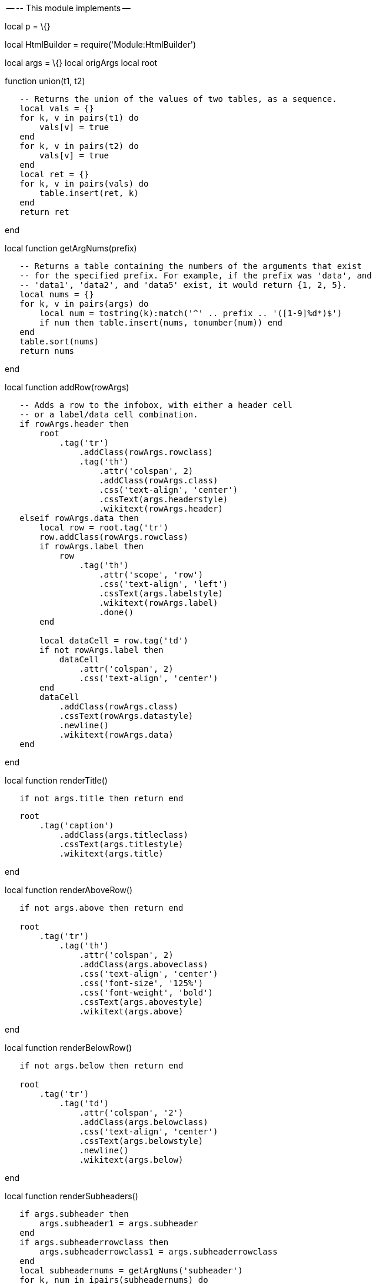 -- -- This module implements --

local p = \{}

local HtmlBuilder = require('Module:HtmlBuilder')

local args = \{} local origArgs local root

function union(t1, t2)

`   -- Returns the union of the values of two tables, as a sequence.` +
`   local vals = {}` +
`   for k, v in pairs(t1) do` +
`       vals[v] = true` +
`   end` +
`   for k, v in pairs(t2) do` +
`       vals[v] = true` +
`   end` +
`   local ret = {}` +
`   for k, v in pairs(vals) do` +
`       table.insert(ret, k)` +
`   end` +
`   return ret`

end

local function getArgNums(prefix)

`   -- Returns a table containing the numbers of the arguments that exist` +
`   -- for the specified prefix. For example, if the prefix was 'data', and` +
`   -- 'data1', 'data2', and 'data5' exist, it would return {1, 2, 5}.` +
`   local nums = {}` +
`   for k, v in pairs(args) do` +
`       local num = tostring(k):match('^' .. prefix .. '([1-9]%d*)$')` +
`       if num then table.insert(nums, tonumber(num)) end` +
`   end` +
`   table.sort(nums)` +
`   return nums`

end

local function addRow(rowArgs)

`   -- Adds a row to the infobox, with either a header cell` +
`   -- or a label/data cell combination.` +
`   if rowArgs.header then` +
`       root` +
`           .tag('tr')` +
`               .addClass(rowArgs.rowclass)` +
`               .tag('th')` +
`                   .attr('colspan', 2)` +
`                   .addClass(rowArgs.class)` +
`                   .css('text-align', 'center')` +
`                   .cssText(args.headerstyle)` +
`                   .wikitext(rowArgs.header)` +
`   elseif rowArgs.data then` +
`       local row = root.tag('tr')` +
`       row.addClass(rowArgs.rowclass)` +
`       if rowArgs.label then` +
`           row` +
`               .tag('th')` +
`                   .attr('scope', 'row')` +
`                   .css('text-align', 'left')` +
`                   .cssText(args.labelstyle)` +
`                   .wikitext(rowArgs.label)` +
`                   .done()` +
`       end` +
`       ` +
`       local dataCell = row.tag('td')` +
`       if not rowArgs.label then ` +
`           dataCell` +
`               .attr('colspan', 2)` +
`               .css('text-align', 'center') ` +
`       end` +
`       dataCell` +
`           .addClass(rowArgs.class)` +
`           .cssText(rowArgs.datastyle)` +
`           .newline()` +
`           .wikitext(rowArgs.data)` +
`   end`

end

local function renderTitle()

`   if not args.title then return end`

`   root` +
`       .tag('caption')` +
`           .addClass(args.titleclass)` +
`           .cssText(args.titlestyle)` +
`           .wikitext(args.title)`

end

local function renderAboveRow()

`   if not args.above then return end` +
`   ` +
`   root` +
`       .tag('tr')` +
`           .tag('th')` +
`               .attr('colspan', 2)` +
`               .addClass(args.aboveclass)` +
`               .css('text-align', 'center')` +
`               .css('font-size', '125%')` +
`               .css('font-weight', 'bold')` +
`               .cssText(args.abovestyle)` +
`               .wikitext(args.above)`

end

local function renderBelowRow()

`   if not args.below then return end` +
`   ` +
`   root` +
`       .tag('tr')` +
`           .tag('td')` +
`               .attr('colspan', '2')` +
`               .addClass(args.belowclass)` +
`               .css('text-align', 'center')` +
`               .cssText(args.belowstyle)` +
`               .newline()` +
`               .wikitext(args.below)`

end

local function renderSubheaders()

`   if args.subheader then` +
`       args.subheader1 = args.subheader` +
`   end` +
`   if args.subheaderrowclass then` +
`       args.subheaderrowclass1 = args.subheaderrowclass` +
`   end` +
`   local subheadernums = getArgNums('subheader')` +
`   for k, num in ipairs(subheadernums) do` +
`       addRow({` +
`           data = args['subheader' .. tostring(num)],` +
`           datastyle = args.subheaderstyle or args['subheaderstyle' .. tostring(num)],` +
`           class = args.subheaderclass,` +
`           rowclass = args['subheaderrowclass' .. tostring(num)]` +
`       })` +
`   end`

end

local function renderImages()

`   if args.image then` +
`       args.image1 = args.image` +
`   end` +
`   if args.caption then` +
`       args.caption1 = args.caption` +
`   end` +
`   local imagenums = getArgNums('image')` +
`   for k, num in ipairs(imagenums) do` +
`       local caption = args['caption' .. tostring(num)]` +
`       local data = HtmlBuilder.create().wikitext(args['image' .. tostring(num)])` +
`       if caption then` +
`           data` +
`               .tag('br', {selfClosing = true})` +
`                   .done()` +
`               .tag('div')` +
`                   .cssText(args.captionstyle)` +
`                   .wikitext(caption)` +
`       end` +
`       addRow({` +
`           data = tostring(data),` +
`           datastyle = args.imagestyle,` +
`           class = args.imageclass,` +
`           rowclass = args['imagerowclass' .. tostring(num)]` +
`       })` +
`   end`

end

local function renderRows()

`   -- Gets the union of the header and data argument numbers,` +
`   -- and renders them all in order using addRow.` +
`   local rownums = union(getArgNums('header'), getArgNums('data'))` +
`   table.sort(rownums)` +
`   for k, num in ipairs(rownums) do` +
`       addRow({` +
`           header = args['header' .. tostring(num)],` +
`           label = args['label' .. tostring(num)],` +
`           data = args['data' .. tostring(num)],` +
`           datastyle = args.datastyle,` +
`           class = args['class' .. tostring(num)],` +
`           rowclass = args['rowclass' .. tostring(num)]` +
`       })` +
`   end`

end

local function renderNavBar()

`   if not args.name then return end` +
`   ` +
`   root` +
`       .tag('tr')` +
`           .tag('td')` +
`               .attr('colspan', '2')` +
`               .css('text-align', 'right')` +
`               .wikitext(mw.getCurrentFrame():expandTemplate({ ` +
`                   title = 'navbar', ` +
`                   args = { args.name, mini = 1 }` +
`               }))`

end

local function renderItalicTitle()

`   local italicTitle = args['italic title'] and mw.ustring.lower(args['italic title'])` +
`   if italicTitle == '' or italicTitle == 'force' or italicTitle == 'yes' then` +
`       root.wikitext(mw.getCurrentFrame():expandTemplate({title = 'italic title'}))` +
`   end`

end

local function renderTrackingCategories()

`   if args.decat ~= 'yes' then` +
`       if #(getArgNums('data')) == 0 and mw.title.getCurrentTitle().namespace == 0 then` +
`           root.wikitext('')` +
`       end` +
`       if args.child == 'yes' and args.title then` +
`           root.wikitext('')` +
`       end` +
`   end`

end

local function _infobox()

`   -- Specify the overall layout of the infobox, with special settings` +
`   -- if the infobox is used as a 'child' inside another infobox.` +
`   if args.child ~= 'yes' then` +
`       root = HtmlBuilder.create('table')` +
`       ` +
`       root` +
`           .addClass('infobox')` +
`           .addClass(args.bodyclass)` +
`           .attr('cellspacing', 3)` +
`           .css('border-spacing', '3px')` +
`           ` +
`           if args.subbox == 'yes' then` +
`               root` +
`                   .css('padding', '0')` +
`                   .css('border', 'none')` +
`                   .css('margin', '-3px')` +
`                   .css('width', 'auto')` +
`                   .css('min-width', '100%')` +
`                   .css('font-size', '100%')` +
`                   .css('clear', 'none')` +
`                   .css('float', 'none')` +
`                   .css('background-color', 'transparent')` +
`           else` +
`               root` +
`                   .css('width', '22em')` +
`           end` +
`       root` +
`           .cssText(args.bodystyle)` +
`   ` +
`       renderTitle()` +
`       renderAboveRow()` +
`   else` +
`       root = HtmlBuilder.create()` +
`       ` +
`       root` +
`           .wikitext(args.title)` +
`   end`

`   renderSubheaders()` +
`   renderImages() ` +
`   renderRows() ` +
`   renderBelowRow()  ` +
`   renderNavBar()` +
`   renderItalicTitle()` +
`   renderTrackingCategories()` +
`   ` +
`   return tostring(root)`

end

local function preprocessSingleArg(argName)

`   -- If the argument exists and isn't blank, add it to the argument table.` +
`   -- Blank arguments are treated as nil to match the behaviour of ParserFunctions.` +
`   if origArgs[argName] and origArgs[argName] ~= '' then` +
`       args[argName] = origArgs[argName]` +
`   end`

end

local function preprocessArgs(prefixTable, step)

`   -- Assign the parameters with the given prefixes to the args table, in order, in batches` +
`   -- of the step size specified. This is to prevent references etc. from appearing in the` +
`   -- wrong order. The prefixTable should be an array containing tables, each of which has` +
`   -- two possible fields, a "prefix" string and a "depend" table. The function always parses` +
`   -- parameters containing the "prefix" string, but only parses parameters in the "depend"` +
`   -- table if the prefix parameter is present and non-blank.` +
`   if type(prefixTable) ~= 'table' then` +
`       error("Non-table value detected for the prefix table", 2)` +
`   end` +
`   if type(step) ~= 'number' then` +
`       error("Invalid step value detected", 2)` +
`   end` +
`   ` +
`   -- Get arguments without a number suffix, and check for bad input.` +
`   for i,v in ipairs(prefixTable) do` +
`       if type(v) ~= 'table' or type(v.prefix) ~= "string" or (v.depend and type(v.depend) ~= 'table') then` +
`           error('Invalid input detected to preprocessArgs prefix table', 2)` +
`       end` +
`       preprocessSingleArg(v.prefix)` +
`       -- Only parse the depend parameter if the prefix parameter is present and not blank.` +
`       if args[v.prefix] and v.depend then` +
`           for j, dependValue in ipairs(v.depend) do` +
`               if type(dependValue) ~= 'string' then` +
`                   error('Invalid "depend" parameter value detected in preprocessArgs')` +
`               end` +
`               preprocessSingleArg(dependValue)` +
`           end` +
`       end` +
`   end`

`   -- Get arguments with number suffixes.` +
`   local a = 1 -- Counter variable.` +
`   local moreArgumentsExist = true` +
`   while moreArgumentsExist == true do` +
`       moreArgumentsExist = false` +
`       for i = a, a + step - 1 do` +
`           for j,v in ipairs(prefixTable) do` +
`               local prefixArgName = v.prefix .. tostring(i)` +
`               if origArgs[prefixArgName] then` +
`                   moreArgumentsExist = true -- Do another loop if any arguments are found, even blank ones.` +
`                   preprocessSingleArg(prefixArgName)` +
`               end` +
`               -- Process the depend table if the prefix argument is present and not blank, or` +
`               -- we are processing "prefix1" and "prefix" is present and not blank, and` +
`               -- if the depend table is present.` +
`               if v.depend and (args[prefixArgName] or (i == 1 and args[v.prefix])) then` +
`                   for j,dependValue in ipairs(v.depend) do` +
`                       local dependArgName = dependValue .. tostring(i)` +
`                       preprocessSingleArg(dependArgName)` +
`                   end` +
`               end` +
`           end` +
`       end` +
`       a = a + step` +
`   end`

end

function p.infobox(frame)

`   -- If called via #invoke, use the args passed into the invoking template.` +
`   -- Otherwise, for testing purposes, assume args are being passed directly in.` +
`   if frame == mw.getCurrentFrame() then` +
`       origArgs = frame:getParent().args` +
`   else` +
`       origArgs = frame` +
`   end` +
`   ` +
`   -- Parse the data parameters in the same order that the old `` did, so that` +
`   -- references etc. will display in the expected places. Parameters that depend on` +
`   -- another parameter are only processed if that parameter is present, to avoid` +
`   -- phantom references appearing in article reference lists.` +
`   preprocessSingleArg('child')` +
`   preprocessSingleArg('bodyclass')` +
`   preprocessSingleArg('subbox')` +
`   preprocessSingleArg('bodystyle')` +
`   preprocessSingleArg('title')` +
`   preprocessSingleArg('titleclass')` +
`   preprocessSingleArg('titlestyle')` +
`   preprocessSingleArg('above')` +
`   preprocessSingleArg('aboveclass')` +
`   preprocessSingleArg('abovestyle')` +
`   preprocessArgs({` +
`       {prefix = 'subheader', depend = {'subheaderstyle', 'subheaderrowclass'}}` +
`   }, 10)` +
`   preprocessSingleArg('subheaderstyle')` +
`   preprocessSingleArg('subheaderclass')` +
`   preprocessArgs({` +
`       {prefix = 'image', depend = {'caption', 'imagerowclass'}}` +
`   }, 10)` +
`   preprocessSingleArg('captionstyle')` +
`   preprocessSingleArg('imagestyle')` +
`   preprocessSingleArg('imageclass')` +
`   preprocessArgs({` +
`       {prefix = 'header'},` +
`       {prefix = 'data', depend = {'label'}},` +
`       {prefix = 'rowclass'},` +
`       {prefix = 'class'}` +
`   }, 50)` +
`   preprocessSingleArg('headerstyle')` +
`   preprocessSingleArg('labelstyle')` +
`   preprocessSingleArg('datastyle')` +
`   preprocessSingleArg('below')` +
`   preprocessSingleArg('belowclass')` +
`   preprocessSingleArg('belowstyle')` +
`   preprocessSingleArg('name')` +
`   args['italic title'] = origArgs['italic title'] -- different behaviour if blank or absent` +
`   preprocessSingleArg('decat')` +
 +
`   return _infobox()`

end

return p

Category:Articles which use infobox templates with no data rows[Category:Articles
which use infobox templates with no data rows]
Category:Articles which use embedded infobox templates with the title parameter[Category:Articles
which use embedded infobox templates with the title parameter]
